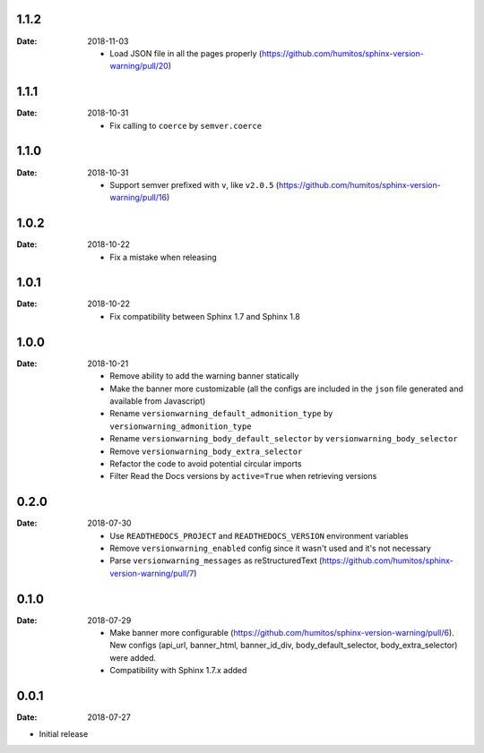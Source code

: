 1.1.2
-----

:Date: 2018-11-03

  * Load JSON file in all the pages properly (https://github.com/humitos/sphinx-version-warning/pull/20)

1.1.1
-----

:Date: 2018-10-31

  * Fix calling to ``coerce`` by ``semver.coerce``

1.1.0
-----

:Date: 2018-10-31

  * Support semver prefixed with ``v``, like ``v2.0.5`` (https://github.com/humitos/sphinx-version-warning/pull/16)

1.0.2
-----

:Date: 2018-10-22

  * Fix a mistake when releasing

1.0.1
-----

:Date: 2018-10-22

  * Fix compatibility between Sphinx 1.7 and Sphinx 1.8


1.0.0
-----

:Date: 2018-10-21

  * Remove ability to add the warning banner statically

  * Make the banner more customizable (all the configs are included in the ``json`` file generated and available from Javascript)

  * Rename ``versionwarning_default_admonition_type`` by ``versionwarning_admonition_type``

  * Rename ``versionwarning_body_default_selector`` by ``versionwarning_body_selector``

  * Remove ``versionwarning_body_extra_selector``

  * Refactor the code to avoid potential circular imports

  * Filter Read the Docs versions by ``active=True`` when retrieving versions


0.2.0
-----

:Date: 2018-07-30

  * Use ``READTHEDOCS_PROJECT`` and ``READTHEDOCS_VERSION`` environment variables

  * Remove ``versionwarning_enabled`` config since it wasn't used and it's not necessary

  * Parse ``versionwarning_messages`` as reStructuredText (https://github.com/humitos/sphinx-version-warning/pull/7)

0.1.0
-----

:Date: 2018-07-29

 * Make banner more configurable (https://github.com/humitos/sphinx-version-warning/pull/6).
   New configs (api_url, banner_html, banner_id_div, body_default_selector, body_extra_selector) were added.

 * Compatibility with Sphinx 1.7.x added

0.0.1
-----

:Date: 2018-07-27

* Initial release

